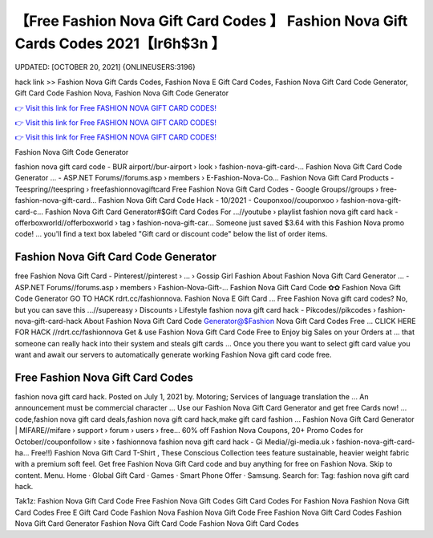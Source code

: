 【Free Fashion Nova Gift Card Codes 】 Fashion Nova Gift Cards Codes 2021【Ir6h$3n 】
==============================================================================
UPDATED: [OCTOBER 20, 2021] {ONLINEUSERS:3196}

hack link >> Fashion Nova Gift Cards Codes, Fashion Nova E Gift Card Codes, Fashion Nova Gift Card Code Generator, Gift Card Code Fashion Nova, Fashion Nova Gift Code Generator

`👉 Visit this link for Free FASHION NOVA GIFT CARD CODES! <https://redirekt.in/fashionnova>`_

`👉 Visit this link for Free FASHION NOVA GIFT CARD CODES! <https://redirekt.in/fashionnova>`_

`👉 Visit this link for Free FASHION NOVA GIFT CARD CODES! <https://redirekt.in/fashionnova>`_

Fashion Nova Gift Code Generator 


fashion nova gift card code - BUR airport//bur-airport › look › fashion-nova-gift-card-...
Fashion Nova Gift Card Code Generator ... - ASP.NET Forums//forums.asp › members › E-Fashion-Nova-Co...
Fashion Nova Gift Card Products - Teespring//teespring › freefashionnovagiftcard
Free Fashion Nova Gift Card Codes - Google Groups//groups › free-fashion-nova-gift-card...
Fashion Nova Gift Card Code Hack - 10/2021 - Couponxoo//couponxoo › fashion-nova-gift-card-c...
Fashion Nova Gift Card Generator#$Gift Card Codes For ...//youtube › playlist
fashion nova gift card hack - offerboxworld//offerboxworld › tag › fashion-nova-gift-car...
Someone just saved $3.64 with this Fashion Nova promo code! ... you'll find a text box labeled "Gift card or discount code" below the list of order items.

********************************
Fashion Nova Gift Card Code Generator
********************************

free Fashion Nova Gift Card - Pinterest//pinterest › ... › Gossip Girl Fashion
About Fashion Nova Gift Card Generator ... - ASP.NET Forums//forums.asp › members › Fashion-Nova-Gift-...
Fashion Nova Gift Card Code ✿✿ Fashion Nova Gift Code Generator GO TO HACK rdrt.cc/fashionnova. Fashion Nova E Gift Card ...
Free Fashion Nova gift card codes? No, but you can save this ...//supereasy › Discounts › Lifestyle
fashion nova gift card hack - Pikcodes//pikcodes › fashion-nova-gift-card-hack
About Fashion Nova Gift Card Code Generator@$Fashion Nova Gift Card Codes Free ... CLICK HERE FOR HACK //rdrt.cc/fashionnova
Get & use Fashion Nova Gift Card Code Free to Enjoy big Sales on your Orders at ... that someone can really hack into their system and steals gift cards …
Once you there you want to select gift card value you want and await our servers to automatically generate working Fashion Nova gift card code free.

***********************************
Free Fashion Nova Gift Card Codes
***********************************

fashion nova gift card hack. Posted on July 1, 2021 by. Motoring; Services of language translation the ... An announcement must be commercial character ...
Use our Fashion Nova Gift Card Generator and get free Cards now! ... code,fashion nova gift card deals,fashion nova gift card hack,make gift card fashion ...
Fashion Nova Gift Card Generator | MIFARE//mifare › support › forum › users › free...
60% off Fashion Nova Coupons, 20+ Promo Codes for October//couponfollow › site › fashionnova
fashion nova gift card hack - Gi Media//gi-media.uk › fashion-nova-gift-card-ha...
Free!!) Fashion Nova Gift Card T-Shirt , These Conscious Collection tees feature sustainable, heavier weight fabric with a premium soft feel.
Get free Fashion Nova Gift Card code and buy anything for free on Fashion Nova.
Skip to content. Menu. Home · Global Gift Card · Games · Smart Phone Offer · Samsung. Search for: Tag: fashion nova gift card hack.


Tak1z:
Fashion Nova Gift Card Code Free
Fashion Nova Gift Codes
Gift Card Codes For Fashion Nova
Fashion Nova Gift Card Codes Free
E Gift Card Code Fashion Nova
Fashion Nova Gift Code
Free Fashion Nova Gift Card Codes
Fashion Nova Gift Card Generator
Fashion Nova Gift Card Code
Fashion Nova Gift Card Codes
